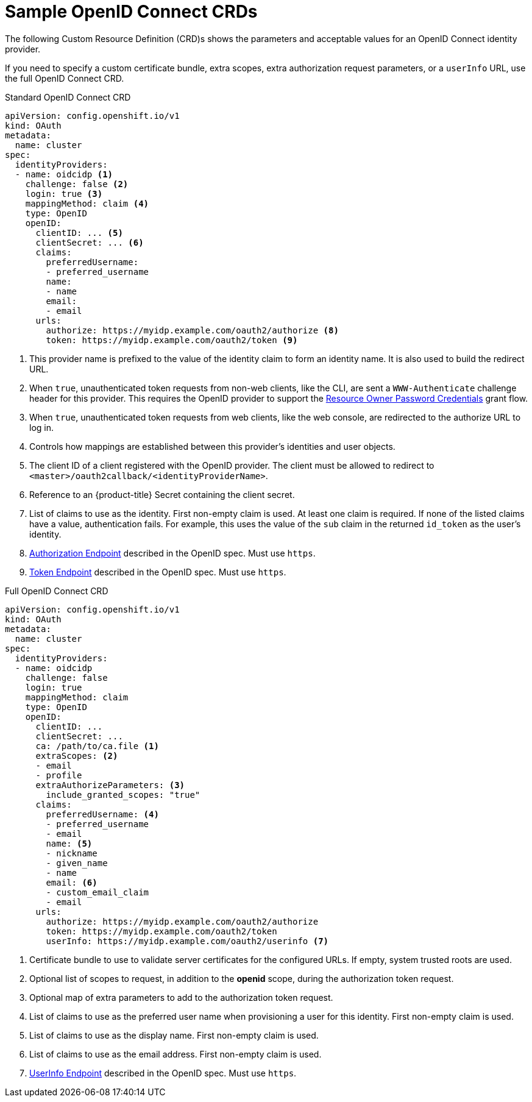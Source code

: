 // Module included in the following assemblies:
//
// * authentication/identity_providers/configuring-oidc-identity-provider.adoc

[id='identity-provider-oidc-CRD-{context}']
= Sample OpenID Connect CRDs

The following Custom Resource Definition (CRD)s shows the parameters and acceptable values for an
OpenID Connect identity provider.

If you need to specify a custom certificate bundle, extra scopes, extra authorization request
parameters, or a `userInfo` URL, use the full OpenID Connect CRD.

.Standard OpenID Connect CRD

[source,yaml]
----
apiVersion: config.openshift.io/v1
kind: OAuth
metadata:
  name: cluster
spec:
  identityProviders:
  - name: oidcidp <1>
    challenge: false <2>
    login: true <3>
    mappingMethod: claim <4>
    type: OpenID
    openID:
      clientID: ... <5>
      clientSecret: ... <6>
      claims:
        preferredUsername:
        - preferred_username
        name:
        - name
        email:
        - email
      urls:
        authorize: https://myidp.example.com/oauth2/authorize <8>
        token: https://myidp.example.com/oauth2/token <9>
----
<1> This provider name is prefixed to the value of the identity claim to form an
identity name. It is also used to build the redirect URL.
<2> When `true`, unauthenticated token requests from non-web clients, like
the CLI, are sent a `WWW-Authenticate` challenge header for this provider.
This requires the OpenID provider to support the
link:https://tools.ietf.org/html/rfc6749#section-1.3.3[Resource Owner Password Credentials] grant flow.
<3> When `true`, unauthenticated token requests from web clients, like the web
console, are redirected to the authorize URL to log in.
<4> Controls how mappings are established between this provider's identities and user objects.
<5> The client ID of a client registered with the OpenID provider. The client
must be allowed to redirect to `<master>/oauth2callback/<identityProviderName>`.
<6> Reference to an {product-title} Secret containing the client secret.
<7> List of claims to use as the identity. First non-empty claim is used. At
least one claim is required. If none of the listed claims have a value,
authentication fails. For example, this uses the value of the `sub` claim in the returned `id_token` as the user's identity.
<8> link:http://openid.net/specs/openid-connect-core-1_0.html#AuthorizationEndpoint[Authorization Endpoint]
described in the OpenID spec. Must use `https`.
<9> link:http://openid.net/specs/openid-connect-core-1_0.html#TokenEndpoint[Token Endpoint]
described in the OpenID spec. Must use `https`.

.Full OpenID Connect CRD

[source,yaml]
----
apiVersion: config.openshift.io/v1
kind: OAuth
metadata:
  name: cluster
spec:
  identityProviders:
  - name: oidcidp
    challenge: false
    login: true
    mappingMethod: claim
    type: OpenID
    openID:
      clientID: ...
      clientSecret: ... 
      ca: /path/to/ca.file <1>
      extraScopes: <2>
      - email
      - profile
      extraAuthorizeParameters: <3>
        include_granted_scopes: "true"
      claims:
        preferredUsername: <4>
        - preferred_username
        - email
        name: <5>
        - nickname
        - given_name
        - name
        email: <6>
        - custom_email_claim
        - email
      urls:
        authorize: https://myidp.example.com/oauth2/authorize
        token: https://myidp.example.com/oauth2/token
        userInfo: https://myidp.example.com/oauth2/userinfo <7>

----
<1> Certificate bundle to use to validate server certificates for the configured
URLs. If empty, system trusted roots are used.
<2> Optional list of scopes to request, in addition to the *openid* scope,
during the authorization token request.
<3> Optional map of extra parameters to add to the authorization token request.
<4> List of claims to use as the preferred user name when provisioning a user
for this identity. First non-empty claim is used.
<5> List of claims to use as the display name. First non-empty claim is used.
<6> List of claims to use as the email address. First non-empty claim is used.
<7> link:http://openid.net/specs/openid-connect-core-1_0.html#UserInfo[UserInfo Endpoint] described in the OpenID spec. Must use `https`.
